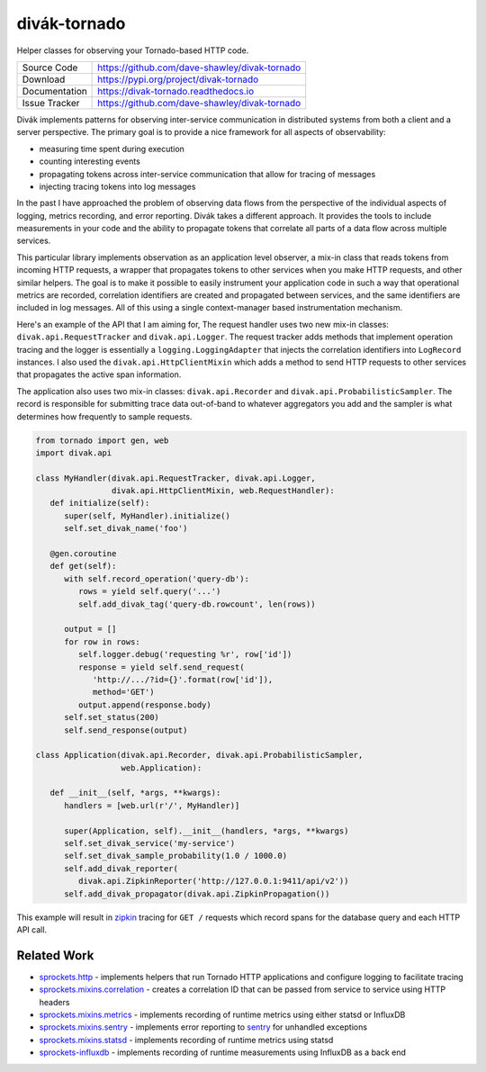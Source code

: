 =============
divák-tornado
=============

|Version| |ReadTheDocs| |CI| |Coverage| |CodeClimate|

Helper classes for observing your Tornado-based HTTP code.

+---------------+----------------------------------------------------+
| Source Code   | https://github.com/dave-shawley/divak-tornado      |
+---------------+----------------------------------------------------+
| Download      | https://pypi.org/project/divak-tornado             |
+---------------+----------------------------------------------------+
| Documentation | https://divak-tornado.readthedocs.io               |
+---------------+----------------------------------------------------+
| Issue Tracker | https://github.com/dave-shawley/divak-tornado      |
+---------------+----------------------------------------------------+

Divák implements patterns for observing inter-service communication in
distributed systems from both a client and a server perspective.  The
primary goal is to provide a nice framework for all aspects of
observability:

* measuring time spent during execution
* counting interesting events
* propagating tokens across inter-service communication that
  allow for tracing of messages
* injecting tracing tokens into log messages

In the past I have approached the problem of observing data flows from
the perspective of the individual aspects of logging, metrics recording,
and error reporting.  Divák takes a different approach.  It provides the
tools to include measurements in your code and the ability to propagate
tokens that correlate all parts of a data flow across multiple services.

This particular library implements observation as an application level
observer, a mix-in class that reads tokens from incoming HTTP requests,
a wrapper that propagates tokens to other services when you make HTTP
requests, and other similar helpers.  The goal is to make it possible
to easily instrument your application code in such a way that operational
metrics are recorded, correlation identifiers are created and propagated
between services, and the same identifiers are included in log messages.
All of this using a single context-manager based instrumentation
mechanism.

Here's an example of the API that I am aiming for,  The request handler uses
two new mix-in classes: ``divak.api.RequestTracker`` and ``divak.api.Logger``.
The request tracker adds methods that implement operation tracing and the
logger is essentially a ``logging.LoggingAdapter`` that injects the
correlation identifiers into ``LogRecord`` instances.  I also used the
``divak.api.HttpClientMixin`` which adds a method to send HTTP requests to
other services that propagates the active span information.

The application also uses two mix-in classes: ``divak.api.Recorder`` and
``divak.api.ProbabilisticSampler``.  The record is responsible for submitting
trace data out-of-band to whatever aggregators you add and the sampler is what
determines how frequently to sample requests.

.. code-block:: python

   from tornado import gen, web
   import divak.api

   class MyHandler(divak.api.RequestTracker, divak.api.Logger,
                   divak.api.HttpClientMixin, web.RequestHandler):
      def initialize(self):
         super(self, MyHandler).initialize()
         self.set_divak_name('foo')

      @gen.coroutine
      def get(self):
         with self.record_operation('query-db'):
            rows = yield self.query('...')
            self.add_divak_tag('query-db.rowcount', len(rows))

         output = []
         for row in rows:
            self.logger.debug('requesting %r', row['id'])
            response = yield self.send_request(
               'http://.../?id={}'.format(row['id']),
               method='GET')
            output.append(response.body)
         self.set_status(200)
         self.send_response(output)

   class Application(divak.api.Recorder, divak.api.ProbabilisticSampler,
                     web.Application):

      def __init__(self, *args, **kwargs):
         handlers = [web.url(r'/', MyHandler)]

         super(Application, self).__init__(handlers, *args, **kwargs)
         self.set_divak_service('my-service')
         self.set_divak_sample_probability(1.0 / 1000.0)
         self.add_divak_reporter(
            divak.api.ZipkinReporter('http://127.0.0.1:9411/api/v2'))
         self.add_divak_propagator(divak.api.ZipkinPropagation())

This example will result in `zipkin`_ tracing for ``GET /`` requests which
record spans for the database query and each HTTP API call.

Related Work
------------
* `sprockets.http`_ - implements helpers that run Tornado HTTP applications
  and configure logging to facilitate tracing
* `sprockets.mixins.correlation`_ - creates a correlation ID that can be
  passed from service to service using HTTP headers
* `sprockets.mixins.metrics`_ - implements recording of runtime metrics using
  either statsd or InfluxDB
* `sprockets.mixins.sentry`_ - implements error reporting to `sentry`_ for
  unhandled exceptions
* `sprockets.mixins.statsd`_ - implements recording of runtime metrics using
  statsd
* `sprockets-influxdb`_ - implements recording of runtime measurements using
  InfluxDB as a back end

.. |CI| image:: https://img.shields.io/circleci/project/github
   /dave-shawley/divak-tornado.svg
   :target: https://circleci.com/gh/dave-shawley/divak-tornado
.. |CodeClimate| image:: https://codeclimate.com/github/dave-shawley
   /divak-tornado/badges/gpa.svg
   :target: https://codeclimate.com/github/dave-shawley/divak-tornado
.. |Coverage| image:: https://img.shields.io/codecov/c/github/dave-shawley
   /divak-tornado.svg
   :target: https://codecov.io/gh/dave-shawley/divak-tornado
.. |ReadTheDocs| image:: https://readthedocs.org/projects/divak-tornado
   /badge/?version=stable
   :target: https://divak-tornado.readthedocs.io/
.. |Version| image:: https://badge.fury.io/py/divak-tornado.svg
   :target: https://pypi.org/project/divak-tornado

.. _sentry: https://sentry.io/
.. _sprockets.http: https://github.com/sprockets/sprockets.http
.. _sprockets.mixins.correlation: https://github.com/sprockets
   /sprockets.mixins.correlation
.. _sprockets.mixins.metrics: https://github.com/sprockets
   /sprockets.mixins.metrics
.. _sprockets.mixins.sentry: https://github.com/sprockets
   /sprockets.mixins.sentry
.. _sprockets.mixins.statsd: https://github.com/sprockets
   /sprockets.mixins.statsd
.. _sprockets-influxdb: https://github.com/sprockets/sprockets-influxdb
.. _zipkin: https://zipkin.io


